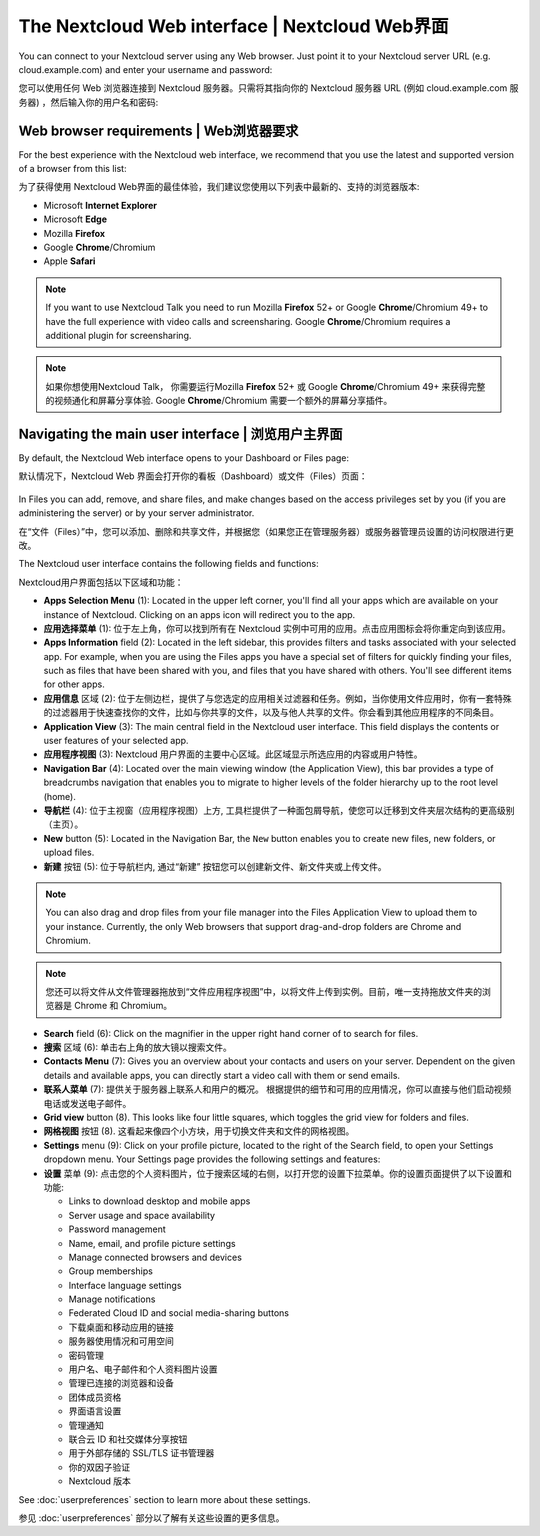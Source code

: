 ===============================================
The Nextcloud Web interface | Nextcloud Web界面
===============================================

You can connect to your Nextcloud server using any Web browser. Just point it to
your Nextcloud server URL (e.g. cloud.example.com) and enter your username and password:

您可以使用任何 Web 浏览器连接到 Nextcloud 服务器。只需将其指向你的 Nextcloud 服务器 URL (例如 cloud.example.com 服务器) ，然后输入你的用户名和密码:

.. figure:: images/login_page.png
     :alt: Nextcloud login screen.

Web browser requirements | Web浏览器要求
---------------------------------------

For the best experience with the Nextcloud web interface, we recommend that you use the 
latest and supported version of a browser from this list:

为了获得使用 Nextcloud Web界面的最佳体验，我们建议您使用以下列表中最新的、支持的浏览器版本:

* Microsoft **Internet Explorer**
* Microsoft **Edge**
* Mozilla **Firefox**
* Google **Chrome**/Chromium
* Apple **Safari**

.. note:: If you want to use Nextcloud Talk you need to run Mozilla **Firefox** 52+
   or Google **Chrome**/Chromium 49+ to have the full experience with video calls and 
   screensharing. Google **Chrome**/Chromium requires a additional plugin for screensharing.

.. note:: 如果你想使用Nextcloud Talk， 你需要运行Mozilla **Firefox** 52+
   或 Google **Chrome**/Chromium 49+ 来获得完整的视频通化和屏幕分享体验. Google **Chrome**/Chromium 需要一个额外的屏幕分享插件。 

Navigating the main user interface | 浏览用户主界面
--------------------------------------------------

By default, the Nextcloud Web interface opens to your Dashboard or Files page:

默认情况下，Nextcloud Web 界面会打开你的看板（Dashboard）或文件（Files）页面：

.. figure:: images/files_page.png
     :scale: 75%
     :alt: The main Files view.
     
In Files you can add, remove, and share files, and make changes based on the access privileges
set by you (if you are administering the server) or by your server administrator.

在“文件（Files）”中，您可以添加、删除和共享文件，并根据您（如果您正在管理服务器）或服务器管理员设置的访问权限进行更改。

The Nextcloud user interface contains the following fields and functions:

Nextcloud用户界面包括以下区域和功能：

* **Apps Selection Menu** (1): Located in the upper left corner, you'll find all
  your apps which are available on your instance of Nextcloud. Clicking on an
  apps icon will redirect you to the app.

* **应用选择菜单** (1): 位于左上角，你可以找到所有在 Nextcloud 实例中可用的应用。点击应用图标会将你重定向到该应用。

* **Apps Information** field (2): Located in the left sidebar, this provides
  filters and tasks associated with your selected app. For example, when you
  are using the Files apps you have a special set of filters for quickly
  finding your files, such as files that have been shared with you, and files
  that you have shared with others. You'll see different items for other apps.

* **应用信息** 区域 (2): 位于左侧边栏，提供了与您选定的应用相关过滤器和任务。例如，当你使用文件应用时，你有一套特殊的过滤器用于快速查找你的文件，比如与你共享的文件，以及与他人共享的文件。你会看到其他应用程序的不同条目。

* **Application View** (3): The main central field in the Nextcloud user interface.
  This field displays the contents or user features of your selected app.

* **应用程序视图** (3): Nextcloud 用户界面的主要中心区域。此区域显示所选应用的内容或用户特性。

* **Navigation Bar** (4): Located over the main viewing window (the Application
  View), this bar provides a type of breadcrumbs navigation that enables you to
  migrate to higher levels of the folder hierarchy up to the root level (home).

* **导航栏** (4): 位于主视窗（应用程序视图）上方, 工具栏提供了一种面包屑导航，使您可以迁移到文件夹层次结构的更高级别（主页）。

* **New** button (5): Located in the Navigation Bar, the ``New`` button
  enables you to create new files, new folders, or upload files.

* **新建** 按钮 (5): 位于导航栏内, 通过“新建” 按钮您可以创建新文件、新文件夹或上传文件。

.. note:: You can also drag and drop files from your file manager into the
   Files Application View to upload them to your instance. Currently,
   the only Web browsers that support drag-and-drop folders are Chrome and
   Chromium.

.. note:: 您还可以将文件从文件管理器拖放到“文件应用程序视图”中，以将文件上传到实例。目前，唯一支持拖放文件夹的浏览器是 Chrome 和 Chromium。

* **Search** field (6): Click on the magnifier in the upper right hand corner of
  to search for files.
  
* **搜索** 区域 (6): 单击右上角的放大镜以搜索文件。

* **Contacts Menu** (7): Gives you an overview about your contacts and users on
  your server. Dependent on the given details and available apps, you can
  directly start a video call with them or send emails.
  
* **联系人菜单** (7): 提供关于服务器上联系人和用户的概况。 根据提供的细节和可用的应用情况，你可以直接与他们启动视频电话或发送电子邮件。

* **Grid view** button (8). This looks like four little squares, which toggles
  the grid view for folders and files.
  
* **网格视图** 按钮 (8). 这看起来像四个小方块，用于切换文件夹和文件的网格视图。
  
* **Settings** menu (9): Click on your profile picture,
  located to the right of the Search field, to open your Settings
  dropdown menu. Your Settings page provides the following settings and features:
  
* **设置** 菜单 (9): 点击您的个人资料图片，位于搜索区域的右侧，以打开您的设置下拉菜单。你的设置页面提供了以下设置和功能:

  * Links to download desktop and mobile apps
  * Server usage and space availability
  * Password management
  * Name, email, and profile picture settings
  * Manage connected browsers and devices
  * Group memberships
  * Interface language settings
  * Manage notifications
  * Federated Cloud ID and social media-sharing buttons
  
  * 下载桌面和移动应用的链接
  * 服务器使用情况和可用空间
  * 密码管理
  * 用户名、电子邮件和个人资料图片设置
  * 管理已连接的浏览器和设备
  * 团体成员资格
  * 界面语言设置
  * 管理通知
  * 联合云 ID 和社交媒体分享按钮
  * 用于外部存储的 SSL/TLS 证书管理器
  * 你的双因子验证
  * Nextcloud 版本

See :doc:`userpreferences` section to learn more about these settings.

参见 :doc:`userpreferences` 部分以了解有关这些设置的更多信息。

